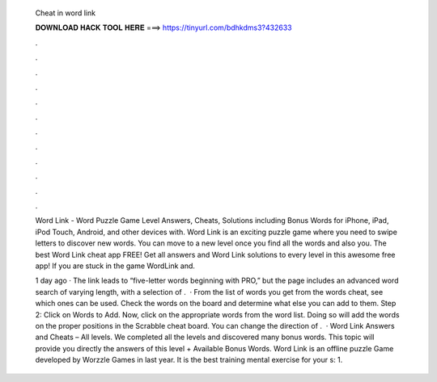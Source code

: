   Cheat in word link
  
  
  
  𝐃𝐎𝐖𝐍𝐋𝐎𝐀𝐃 𝐇𝐀𝐂𝐊 𝐓𝐎𝐎𝐋 𝐇𝐄𝐑𝐄 ===> https://tinyurl.com/bdhkdms3?432633
  
  
  
  .
  
  
  
  .
  
  
  
  .
  
  
  
  .
  
  
  
  .
  
  
  
  .
  
  
  
  .
  
  
  
  .
  
  
  
  .
  
  
  
  .
  
  
  
  .
  
  
  
  .
  
  Word Link - Word Puzzle Game Level Answers, Cheats, Solutions including Bonus Words for iPhone, iPad, iPod Touch, Android, and other devices with. Word Link is an exciting puzzle game where you need to swipe letters to discover new words. You can move to a new level once you find all the words and also you. The best Word Link cheat app FREE! Get all answers and Word Link solutions to every level in this awesome free app! If you are stuck in the game WordLink and.
  
  1 day ago · The link leads to “five-letter words beginning with PRO,” but the page includes an advanced word search of varying length, with a selection of .  · From the list of words you get from the words cheat, see which ones can be used. Check the words on the board and determine what else you can add to them. Step 2: Click on Words to Add. Now, click on the appropriate words from the word list. Doing so will add the words on the proper positions in the Scrabble cheat board. You can change the direction of .  · Word Link Answers and Cheats – All levels. We completed all the levels and discovered many bonus words. This topic will provide you directly the answers of this level + Available Bonus Words. Word Link is an offline puzzle Game developed by Worzzle Games in last year. It is the best training mental exercise for your s: 1.
